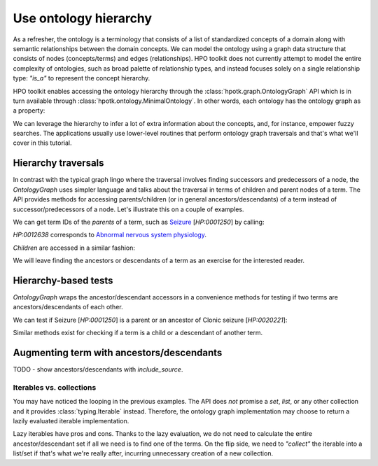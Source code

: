 .. _traverse-hierarchy:

======================
Use ontology hierarchy
======================

As a refresher, the ontology is a terminology that consists of a list of standardized concepts of a domain
along with semantic relationships between the domain concepts. We can model the ontology using a graph data structure
that consists of nodes (concepts/terms) and edges (relationships). HPO toolkit does not currently attempt
to model the entire complexity of ontologies, such as broad palette of relationship types, and instead focuses solely
on a single relationship type: `"is_a"` to represent the concept hierarchy.

HPO toolkit enables accessing the ontology hierarchy through the :class:`hpotk.graph.OntologyGraph` API which is
in turn available through :class:`hpotk.ontology.MinimalOntology`. In other words, each ontology has the ontology graph
as a property:

.. doctest:: traverse-hierarchy

  >>> import hpotk
  >>> hpo = hpotk.ontology.load.obographs.load_minimal_ontology('data/hp.toy.json')
  >>> hpo.graph
  BaseCsrOntologyGraph(root=HP:0000001, n_nodes=393)


We can leverage the hierarchy to infer a lot of extra information about the concepts, and, for instance,
empower fuzzy searches. The applications usually use lower-level routines that perform ontology graph traversals
and that's what we'll cover in this tutorial.

Hierarchy traversals
^^^^^^^^^^^^^^^^^^^^

In contrast with the typical graph lingo where the traversal involves finding successors and predecessors of a node,
the `OntologyGraph` uses simpler language and talks about the traversal in terms of children and parent nodes
of a term. The API provides methods for accessing parents/children (or in general ancestors/descendants) of
a term instead of successor/predecessors of a node. Let's illustrate this on a couple of examples.

We can get term IDs of the *parents* of a term, such as `Seizure <https://hpo.jax.org/app/browse/term/HP:0001250>`_
[`HP:0001250`] by calling:

.. doctest:: traverse-hierarchy

  >>> for parent in hpo.graph.get_parents('HP:0001250'):
  ...   print(parent)
  HP:0012638

`HP:0012638` corresponds to
`Abnormal nervous system physiology <https://hpo.jax.org/app/browse/term/HP:0012638>`_.

*Children* are accessed in a similar fashion:

.. doctest:: traverse-hierarchy

  >>> for child in hpo.graph.get_children('HP:0001250'):
  ...   print(child)
  HP:0007359
  HP:0020219

We will leave finding the ancestors or descendants of a term as an exercise for the interested reader.

Hierarchy-based tests
^^^^^^^^^^^^^^^^^^^^^

`OntologyGraph` wraps the ancestor/descendant accessors in a convenience methods for testing if two terms are
ancestors/descendants of each other.

We can test if Seizure [`HP:0001250`] is a parent or an ancestor of Clonic seizure [`HP:0020221`]:

.. doctest:: traverse-hierarchy

  >>> hpo.graph.is_parent_of('HP:0001250', 'HP:0020221')
  False

  >>> hpo.graph.is_ancestor_of('HP:0001250', 'HP:0020221')
  True

Similar methods exist for checking if a term is a child or a descendant of another term.


Augmenting term with ancestors/descendants
^^^^^^^^^^^^^^^^^^^^^^^^^^^^^^^^^^^^^^^^^^

TODO - show ancestors/descendants with `include_source`.


Iterables vs. collections
*************************

You may have noticed the looping in the previous examples. The API does *not* promise a `set`, `list`, or any
other collection and it provides :class:`typing.Iterable` instead.
Therefore, the ontology graph implementation may choose to return a lazily evaluated iterable implementation.

Lazy iterables have pros and cons. Thanks to the lazy evaluation, we do not need to calculate the entire
ancestor/descendant set if all we need is to find one of the terms.
On the flip side, we need to *"collect"* the iterable into a list/set if that's what we're really after,
incurring unnecessary creation of a new collection.

.. TODO - move tutorial parts here.

